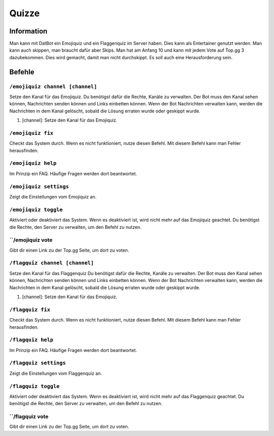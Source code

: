 *******
Quizze
*******

Information
================
Man kann mit DatBot ein Emojiquiz und ein Flaggenquiz im Server haben. Dies kann als Entertainer genutzt werden. 
Man kann auch skippen, man braucht dafür aber Skips. Man hat am Anfang 10 und kann mit jedem Vote auf Top.gg 3 dazubekommen. 
Dies wird gemacht, damit man nicht durchskippt. Es soll auch eine Herausforderung sein.

Befehle
================
``/emojiquiz channel [channel]``
------------------------
Setze den Kanal für das Emojiquiz. Du benötigst dafür die Rechte, Kanäle zu verwalten. Der Bot muss den Kanal sehen können, Nachrichten senden können und Links einbetten können. Wenn der Bot Nachrichten verwalten kann, werden die Nachrichten in dem Kanal gelöscht, sobald die Lösung erraten wurde oder geskippt wurde.  

#. [channel]: Setze den Kanal für das Emojiquiz.

``/emojiquiz fix``
------------------------
Checkt das System durch. Wenn es nicht funktioniert, nutze diesen Befehl. Mit diesem Befehl kann man Fehler herausfinden.

``/emojiquiz help``
------------------------
Im Prinzip ein FAQ. Häufige Fragen werden dort beantwortet.

``/emojiquiz settings``
------------------------
Zeigt die Einstellungen vom Emojiquiz an. 

``/emojiquiz toggle``
------------------------
Aktiviert oder deaktiviert das System. Wenn es deaktiviert ist, wird nicht mehr auf das Emojiquiz geachtet. Du benötigst die Rechte, den Server zu verwalten, um den Befehl zu nutzen.

``/emojiquiz vote
------------------------
Gibt dir einen Link zu der Top.gg Seite, um dort zu voten.

``/flagquiz channel [channel]``
------------------------
Setze den Kanal für das Flaggenquiz Du benötigst dafür die Rechte, Kanäle zu verwalten. Der Bot muss den Kanal sehen können, Nachrichten senden können und Links einbetten können. Wenn der Bot Nachrichten verwalten kann, werden die Nachrichten in dem Kanal gelöscht, sobald die Lösung erraten wurde oder geskippt wurde.  

#. [channel]: Setze den Kanal für das Emojiquiz.

``/flagquiz fix``
------------------------
Checkt das System durch. Wenn es nicht funktioniert, nutze diesen Befehl. Mit diesem Befehl kann man Fehler herausfinden.

``/flagquiz help``
------------------------
Im Prinzip ein FAQ. Häufige Fragen werden dort beantwortet.

``/flagquiz settings``
------------------------
Zeigt die Einstellungen vom Flaggenquiz an. 

``/flagquiz toggle``
------------------------
Aktiviert oder deaktiviert das System. Wenn es deaktiviert ist, wird nicht mehr auf das Flaggenquiz geachtet. Du benötigst die Rechte, den Server zu verwalten, um den Befehl zu nutzen.

``/flagquiz vote
------------------------
Gibt dir einen Link zu der Top.gg Seite, um dort zu voten.
